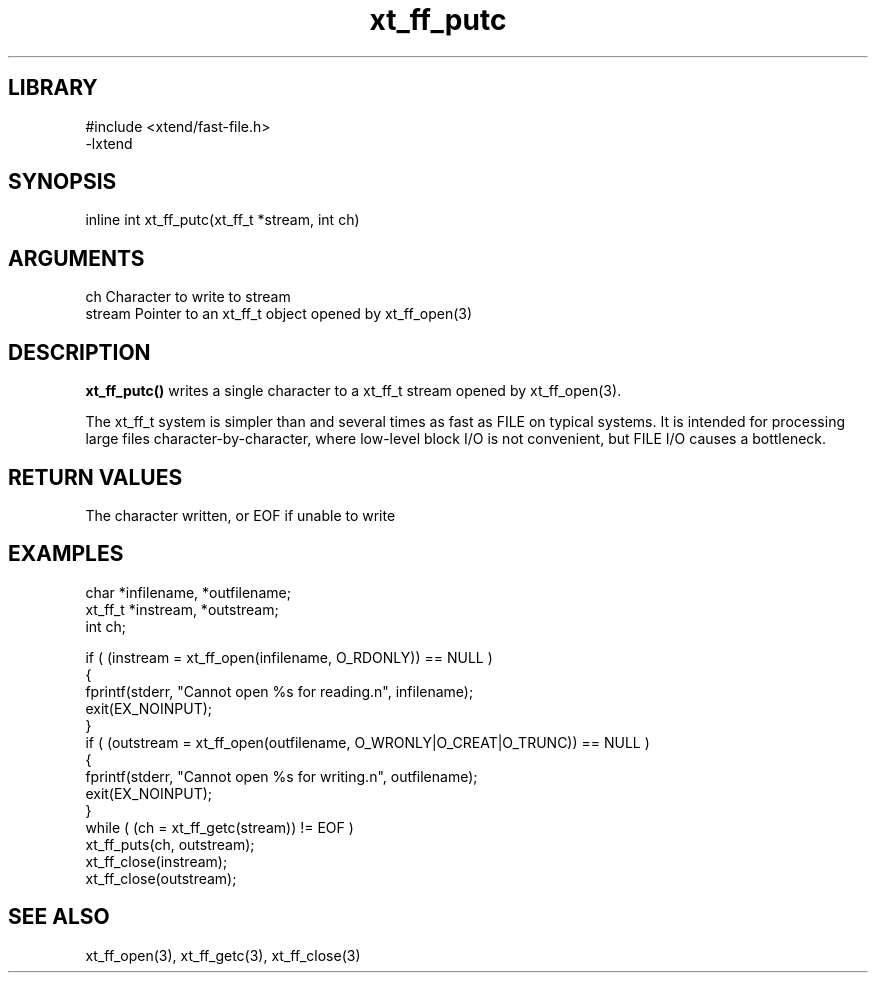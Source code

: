 \" Generated by c2man from xt_ff_putc.c
.TH xt_ff_putc 3

.SH LIBRARY
\" Indicate #includes, library name, -L and -l flags
.nf
.na
#include <xtend/fast-file.h>
-lxtend
.ad
.fi

\" Convention:
\" Underline anything that is typed verbatim - commands, etc.
.SH SYNOPSIS
.PP
.nf
.na
inline int     xt_ff_putc(xt_ff_t *stream, int ch)
.ad
.fi

.SH ARGUMENTS
.nf
.na
ch      Character to write to stream
stream  Pointer to an xt_ff_t object opened by xt_ff_open(3)
.ad
.fi

.SH DESCRIPTION

.B xt_ff_putc()
writes a single character to a xt_ff_t stream opened by xt_ff_open(3).

The xt_ff_t system is simpler than and several times as
fast as FILE on typical systems.  It is intended for processing
large files character-by-character, where low-level block I/O
is not convenient, but FILE I/O causes a bottleneck.

.SH RETURN VALUES

The character written, or EOF if unable to write

.SH EXAMPLES
.nf
.na

char    *infilename, *outfilename;
xt_ff_t *instream, *outstream;
int     ch;

if ( (instream = xt_ff_open(infilename, O_RDONLY)) == NULL )
{
    fprintf(stderr, "Cannot open %s for reading.n", infilename);
    exit(EX_NOINPUT);
}
if ( (outstream = xt_ff_open(outfilename, O_WRONLY|O_CREAT|O_TRUNC)) == NULL )
{
    fprintf(stderr, "Cannot open %s for writing.n", outfilename);
    exit(EX_NOINPUT);
}
while ( (ch = xt_ff_getc(stream)) != EOF )
    xt_ff_puts(ch, outstream);
xt_ff_close(instream);
xt_ff_close(outstream);
.ad
.fi

.SH SEE ALSO

xt_ff_open(3), xt_ff_getc(3), xt_ff_close(3)

